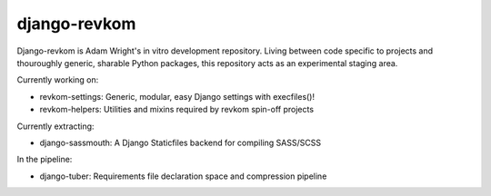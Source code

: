 django-revkom
=============

Django-revkom is Adam Wright's in vitro development repository. Living between
code specific to projects and thouroughly generic, sharable Python packages,
this repository acts as an experimental staging area.

Currently working on:

- revkom-settings: Generic, modular, easy Django settings with execfiles()!
- revkom-helpers: Utilities and mixins required by revkom spin-off projects

Currently extracting:

- django-sassmouth: A Django Staticfiles backend for compiling SASS/SCSS

In the pipeline:

- django-tuber: Requirements file declaration space and compression pipeline
